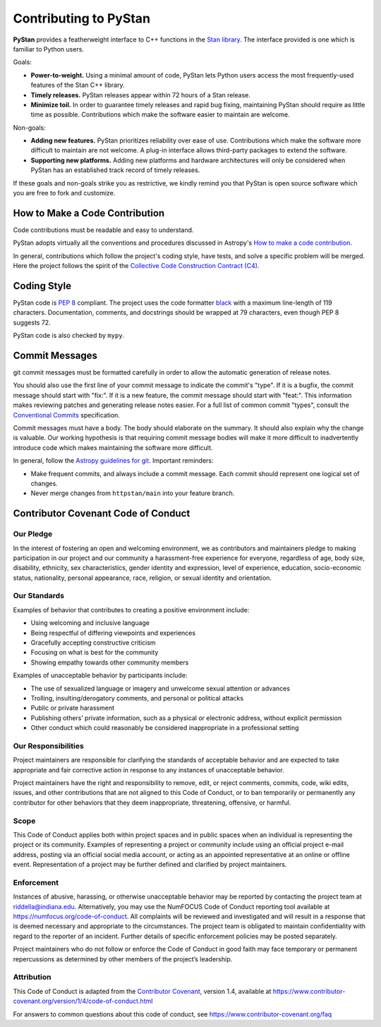 ======================
Contributing to PyStan
======================

**PyStan** provides a featherweight interface to C++ functions in the `Stan library`_.
The interface provided is one which is familiar to Python users.

Goals:

- **Power-to-weight.** Using a minimal amount of code, PyStan lets Python users access the most frequently-used features of the Stan C++ library.
- **Timely releases.** PyStan releases appear within 72 hours of a Stan release.
- **Minimize toil.** In order to guarantee timely releases and rapid bug fixing, maintaining PyStan should require as little time as possible. Contributions which make the software easier to maintain are welcome.

Non-goals:

- **Adding new features.** PyStan prioritizes reliability over ease of use. Contributions which make the software more difficult to maintain are not welcome. A plug-in interface allows third-party packages to extend the software.
- **Supporting new platforms.** Adding new platforms and hardware architectures will only be considered when PyStan has an established track record of timely releases.

If these goals and non-goals strike you as restrictive, we kindly remind you
that PyStan is open source software which you are free to fork and customize.

How to Make a Code Contribution
===============================

Code contributions must be readable and easy to understand.

PyStan adopts virtually all the conventions and procedures discussed in Astropy's `How to make a
code contribution`_.

In general, contributions which follow the project's coding style, have tests, and solve a specific
problem will be merged. Here the project follows the spirit of the `Collective Code Construction
Contract (C4)`_.

.. _Stan library: https://mc-stan.org
.. _How to make a code contribution: http://docs.astropy.org/en/stable/development/workflow/development_workflow.html
.. _Collective Code Construction Contract (C4): https://rfc.zeromq.org/spec:42/C4/

Coding Style
============

PyStan code is `PEP 8`_ compliant. The project uses the code formatter black_ with a maximum
line-length of 119 characters. Documentation, comments, and docstrings should be wrapped at 79 characters, even though PEP 8 suggests 72.

.. _PEP 8: https://www.python.org/dev/peps/pep-0008/
.. _black: https://pypi.org/project/black/

PyStan code is also checked by ``mypy``.

Commit Messages
===============

git commit messages must be formatted carefully in order to allow the automatic generation of release notes.

You should also use the first line of your commit message to indicate the commit's "type". If it
is a bugfix, the commit message should start with "fix:". If it is a new feature, the commit
message should start with "feat:". This information makes reviewing patches and generating
release notes easier. For a full list of common commit "types", consult the `Conventional Commits`_ specification.

Commit messages must have a body.
The body should elaborate on the summary.
It should also explain why the change is valuable.
Our working hypothesis is that requiring commit message bodies will make it more difficult to inadvertently introduce code which makes maintaining the software more difficult.

In general, follow the `Astropy guidelines for git`_. Important reminders:

* Make frequent commits, and always include a commit message. Each commit
  should represent one logical set of changes.
* Never merge changes from ``httpstan/main`` into your feature branch.

.. _Conventional Commits: https://www.conventionalcommits.org/en/v1.0.0/
.. _Astropy guidelines for git: https://astropy.readthedocs.io/en/latest/development/workflow/development_workflow.html#astropy-guidelines-for-git

Contributor Covenant Code of Conduct
====================================

Our Pledge
----------

In the interest of fostering an open and welcoming environment, we as
contributors and maintainers pledge to making participation in our
project and our community a harassment-free experience for everyone,
regardless of age, body size, disability, ethnicity, sex
characteristics, gender identity and expression, level of experience,
education, socio-economic status, nationality, personal appearance,
race, religion, or sexual identity and orientation.

Our Standards
-------------

Examples of behavior that contributes to creating a positive environment
include:

-  Using welcoming and inclusive language
-  Being respectful of differing viewpoints and experiences
-  Gracefully accepting constructive criticism
-  Focusing on what is best for the community
-  Showing empathy towards other community members

Examples of unacceptable behavior by participants include:

-  The use of sexualized language or imagery and unwelcome sexual
   attention or advances
-  Trolling, insulting/derogatory comments, and personal or political
   attacks
-  Public or private harassment
-  Publishing others’ private information, such as a physical or
   electronic address, without explicit permission
-  Other conduct which could reasonably be considered inappropriate in a
   professional setting

Our Responsibilities
--------------------

Project maintainers are responsible for clarifying the standards of
acceptable behavior and are expected to take appropriate and fair
corrective action in response to any instances of unacceptable behavior.

Project maintainers have the right and responsibility to remove, edit,
or reject comments, commits, code, wiki edits, issues, and other
contributions that are not aligned to this Code of Conduct, or to ban
temporarily or permanently any contributor for other behaviors that they
deem inappropriate, threatening, offensive, or harmful.

Scope
-----

This Code of Conduct applies both within project spaces and in public
spaces when an individual is representing the project or its community.
Examples of representing a project or community include using an
official project e-mail address, posting via an official social media
account, or acting as an appointed representative at an online or
offline event. Representation of a project may be further defined and
clarified by project maintainers.

Enforcement
-----------

Instances of abusive, harassing, or otherwise unacceptable behavior may
be reported by contacting the project team at riddella@indiana.edu.
Alternatively, you may use the NumFOCUS Code of Conduct reporting tool
available at https://numfocus.org/code-of-conduct.
All complaints will be reviewed and investigated and will result in a
response that is deemed necessary and appropriate to the circumstances.
The project team is obligated to maintain confidentiality with regard to
the reporter of an incident. Further details of specific enforcement
policies may be posted separately.

Project maintainers who do not follow or enforce the Code of Conduct in
good faith may face temporary or permanent repercussions as determined
by other members of the project’s leadership.

Attribution
-----------

This Code of Conduct is adapted from the `Contributor
Covenant <https://www.contributor-covenant.org>`__, version 1.4,
available at
https://www.contributor-covenant.org/version/1/4/code-of-conduct.html

For answers to common questions about this code of conduct, see
https://www.contributor-covenant.org/faq
